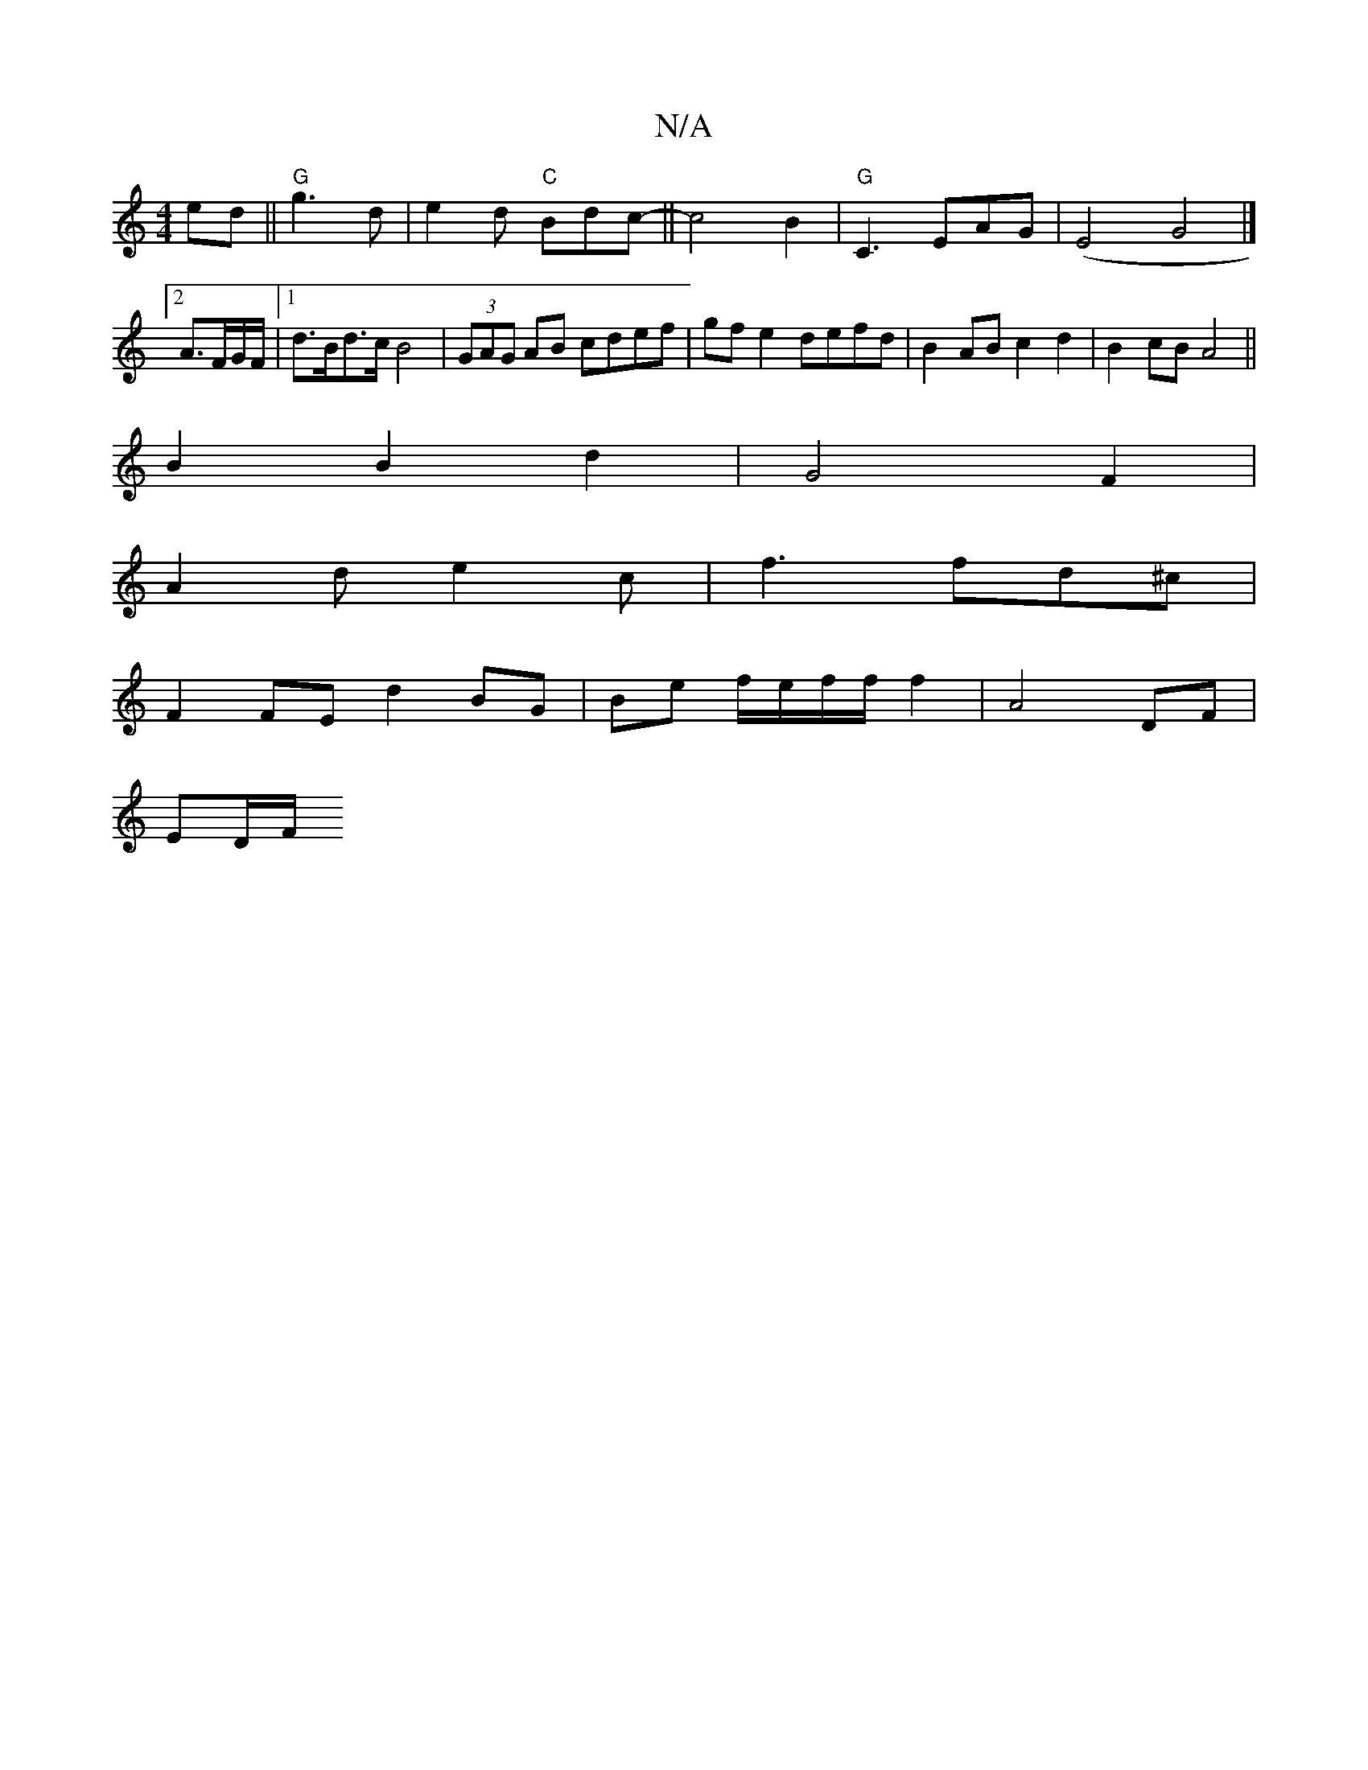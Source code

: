 X:1
T:N/A
M:4/4
R:N/A
K:Cmajor
ed|| "G"g3 d | e2- d "C"Bdc-|| c4-B2|"G"C3EAG|(E4 G4|]
[2 A3/F/G/F/|1 d>Bd>c B4 | (3GAG AB cdef | gfe2 defd | B2 AB c2 d2|B2 cB A4||
B2B2d2|G4F2|
A2de2c|f3 fd^c|
F2FE d2BG|Be f/e/f/f/ f2|A4 DF|
ED/F/ 